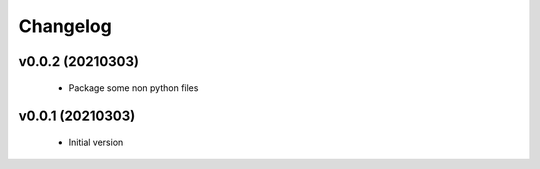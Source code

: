 Changelog
=========

v0.0.2 (20210303)
-----------------

    - Package some non python files

v0.0.1 (20210303)
-----------------

    - Initial version